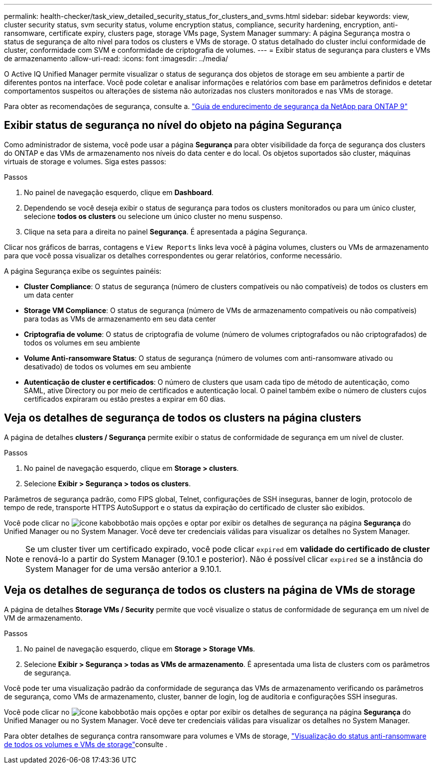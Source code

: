 ---
permalink: health-checker/task_view_detailed_security_status_for_clusters_and_svms.html 
sidebar: sidebar 
keywords: view, cluster security status, svm security status, volume encryption status, compliance, security hardening, encryption, anti-ransomware, certificate expiry, clusters page, storage VMs page, System Manager 
summary: A página Segurança mostra o status de segurança de alto nível para todos os clusters e VMs de storage. O status detalhado do cluster inclui conformidade de cluster, conformidade com SVM e conformidade de criptografia de volumes. 
---
= Exibir status de segurança para clusters e VMs de armazenamento
:allow-uri-read: 
:icons: font
:imagesdir: ../media/


[role="lead"]
O Active IQ Unified Manager permite visualizar o status de segurança dos objetos de storage em seu ambiente a partir de diferentes pontos na interface. Você pode coletar e analisar informações e relatórios com base em parâmetros definidos e detetar comportamentos suspeitos ou alterações de sistema não autorizadas nos clusters monitorados e nas VMs de storage.

Para obter as recomendações de segurança, consulte a. https://www.netapp.com/pdf.html?item=/media/10674-tr4569pdf.pdf["Guia de endurecimento de segurança da NetApp para ONTAP 9"^]



== Exibir status de segurança no nível do objeto na página Segurança

Como administrador de sistema, você pode usar a página *Segurança* para obter visibilidade da força de segurança dos clusters do ONTAP e das VMs de armazenamento nos níveis do data center e do local. Os objetos suportados são cluster, máquinas virtuais de storage e volumes. Siga estes passos:

.Passos
. No painel de navegação esquerdo, clique em *Dashboard*.
. Dependendo se você deseja exibir o status de segurança para todos os clusters monitorados ou para um único cluster, selecione *todos os clusters* ou selecione um único cluster no menu suspenso.
. Clique na seta para a direita no painel *Segurança*. É apresentada a página Segurança.


Clicar nos gráficos de barras, contagens e `View Reports` links leva você à página volumes, clusters ou VMs de armazenamento para que você possa visualizar os detalhes correspondentes ou gerar relatórios, conforme necessário.

A página Segurança exibe os seguintes painéis:

* *Cluster Compliance*: O status de segurança (número de clusters compatíveis ou não compatíveis) de todos os clusters em um data center
* *Storage VM Compliance*: O status de segurança (número de VMs de armazenamento compatíveis ou não compatíveis) para todas as VMs de armazenamento em seu data center
* *Criptografia de volume*: O status de criptografia de volume (número de volumes criptografados ou não criptografados) de todos os volumes em seu ambiente
* *Volume Anti-ransomware Status*: O status de segurança (número de volumes com anti-ransomware ativado ou desativado) de todos os volumes em seu ambiente
* *Autenticação de cluster e certificados*: O número de clusters que usam cada tipo de método de autenticação, como SAML, ative Directory ou por meio de certificados e autenticação local. O painel também exibe o número de clusters cujos certificados expiraram ou estão prestes a expirar em 60 dias.




== Veja os detalhes de segurança de todos os clusters na página clusters

A página de detalhes *clusters / Segurança* permite exibir o status de conformidade de segurança em um nível de cluster.

.Passos
. No painel de navegação esquerdo, clique em *Storage > clusters*.
. Selecione *Exibir > Segurança > todos os clusters*.


Parâmetros de segurança padrão, como FIPS global, Telnet, configurações de SSH inseguras, banner de login, protocolo de tempo de rede, transporte HTTPS AutoSupport e o status da expiração do certificado de cluster são exibidos.

Você pode clicar no image:icon_kabob.gif["ícone kabob"]botão mais opções e optar por exibir os detalhes de segurança na página *Segurança* do Unified Manager ou no System Manager. Você deve ter credenciais válidas para visualizar os detalhes no System Manager.


NOTE: Se um cluster tiver um certificado expirado, você pode clicar `expired` em *validade do certificado de cluster* e renová-lo a partir do System Manager (9.10.1 e posterior). Não é possível clicar `expired` se a instância do System Manager for de uma versão anterior a 9.10.1.



== Veja os detalhes de segurança de todos os clusters na página de VMs de storage

A página de detalhes *Storage VMs / Security* permite que você visualize o status de conformidade de segurança em um nível de VM de armazenamento.

.Passos
. No painel de navegação esquerdo, clique em *Storage > Storage VMs*.
. Selecione *Exibir > Segurança > todas as VMs de armazenamento*. É apresentada uma lista de clusters com os parâmetros de segurança.


Você pode ter uma visualização padrão da conformidade de segurança das VMs de armazenamento verificando os parâmetros de segurança, como VMs de armazenamento, cluster, banner de login, log de auditoria e configurações SSH inseguras.

Você pode clicar no image:icon_kabob.gif["ícone kabob"]botão mais opções e optar por exibir os detalhes de segurança na página *Segurança* do Unified Manager ou no System Manager. Você deve ter credenciais válidas para visualizar os detalhes no System Manager.

Para obter detalhes de segurança contra ransomware para volumes e VMs de storage, link:../health-checker/task_view_antiransomware_status_of_all_volumes_storage_vms.html["Visualização do status anti-ransomware de todos os volumes e VMs de storage"]consulte .
